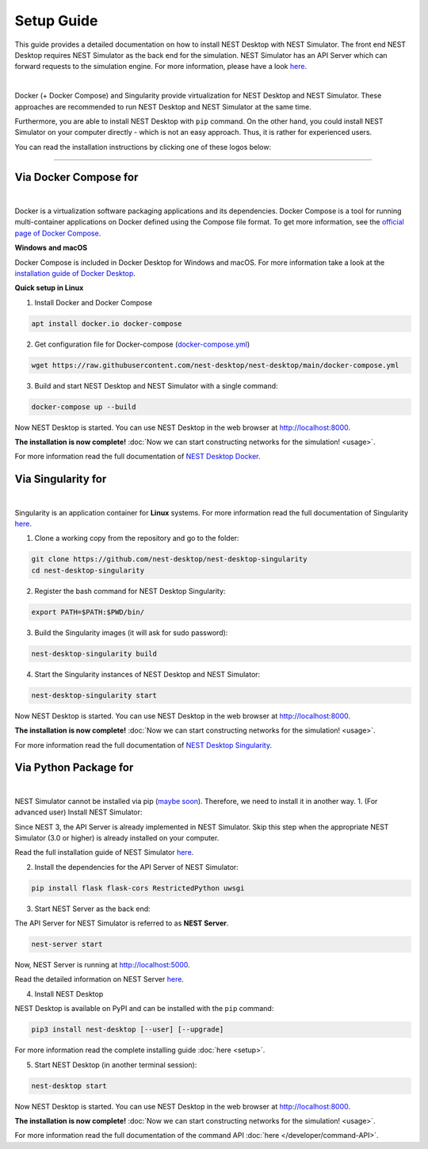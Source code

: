 Setup Guide
===========


This guide provides a detailed documentation on how to install NEST Desktop with NEST Simulator.
The front end NEST Desktop requires NEST Simulator as the back end for the simulation.
NEST Simulator has an API Server which can forward requests to the simulation engine.
For more information, please have a look `here <https://nest-simulator.readthedocs.io/en/stable/nest_server.html>`__.


.. image:: ../_static/img/installation-guide.png
  :width: 100%
  :target: #setup-guide

|

Docker (+ Docker Compose) and Singularity provide virtualization for NEST Desktop and NEST Simulator.
These approaches are recommended to run NEST Desktop and NEST Simulator at the same time.

Furthermore, you are able to install NEST Desktop with ``pip`` command.
On the other hand, you could install NEST Simulator on your computer directly - which is not an easy approach.
Thus, it is rather for experienced users.

You can read the installation instructions by clicking one of these logos below:

.. raw:: html

    <div class="center" style="height:150px">
      <div class="column col-3">
        <a href="#via-docker">
          <div class="black center">
            <img class="ma-2" src="../_static/img/logo/docker-compose-logo.png" style="height:100px">
            <h2>Docker Compose</h2>
          </div>
        </a>
      </div>

      <div class="column col-3">
        <a href="#via-singularity">
          <div class="black center">
            <img class="ma-2" src="../_static/img/logo/singularity-logo.svg" style="height:100px">
            <h2>Singularity</h2>
          </div>
        </a>
      </div>

      <div class="column col-3">
        <a href="#via-python-package">
          <div class="black center">
            <img class="ma-2" src="../_static/img/logo/pypi-logo.svg" style="height:100px">
            <h2>Python Package</h2>
          </div>
        </a>
      </div>
    </div>


||||

Via Docker Compose for |linux| |windows| |apple|
------------------------------------------------

.. image:: ../_static/img/logo/docker-compose-logo.png
  :width: 240px
  :target: #via-docker

|

Docker is a virtualization software packaging applications and its dependencies.
Docker Compose is a tool for running multi-container applications on Docker defined using the Compose file format.
To get more information, see the `official page of Docker Compose <https://github.com/docker/compose>`__.


**Windows** |windows| **and macOS** |apple|

Docker Compose is included in Docker Desktop for Windows and macOS.
For more information take a look at the `installation guide of Docker Desktop <https://www.docker.com/get-started>`__.


**Quick setup in Linux** |linux|

1. Install Docker and Docker Compose

.. code-block:: bash

  apt install docker.io docker-compose

2. Get configuration file for Docker-compose (`docker-compose.yml <https://raw.githubusercontent.com/nest-desktop/nest-desktop/main/docker-compose.yml>`__)

.. code-block:: bash

  wget https://raw.githubusercontent.com/nest-desktop/nest-desktop/main/docker-compose.yml

3. Build and start NEST Desktop and NEST Simulator with a single command:

.. code-block:: bash

  docker-compose up --build

Now NEST Desktop is started.
You can use NEST Desktop in the web browser at http://localhost:8000.

**The installation is now complete!**
:doc:`Now we can start constructing networks for the simulation! <usage>`.


For more information read the full documentation of `NEST Desktop Docker <https://github.com/nest-desktop/nest-desktop-docker>`__.


Via Singularity for |linux|
---------------------------

.. image:: ../_static/img/logo/singularity-logo.svg
  :width: 240px
  :target: #via-singularity

|

Singularity is an application container for **Linux** systems.
For more information read the full documentation of Singularity
`here <https://sylabs.io/docs/>`__.

1. Clone a working copy from the repository and go to the folder:

.. code-block:: bash

  git clone https://github.com/nest-desktop/nest-desktop-singularity
  cd nest-desktop-singularity

2. Register the bash command for NEST Desktop Singularity:

.. code-block:: bash

  export PATH=$PATH:$PWD/bin/

3. Build the Singularity images (it will ask for sudo password):

.. code-block:: bash

  nest-desktop-singularity build

4. Start the Singularity instances of NEST Desktop and NEST Simulator:

.. code-block:: bash

  nest-desktop-singularity start

Now NEST Desktop is started.
You can use NEST Desktop in the web browser at http://localhost:8000.

**The installation is now complete!**
:doc:`Now we can start constructing networks for the simulation! <usage>`.

For more information read the full documentation of `NEST Desktop Singularity <https://github.com/nest-desktop/nest-desktop-singularity>`__.



Via Python Package for |linux| |windows| |apple|
------------------------------------------------

.. image:: ../_static/img/logo/pypi-logo.svg
  :width: 240px
  :target: #via-python-package

|

NEST Simulator cannot be installed via pip (`maybe soon <https://github.com/nest/nest-simulator/pull/2073>`__).
Therefore, we need to install it in another way.
1. (For advanced user) Install NEST Simulator:

Since NEST 3, the API Server is already implemented in NEST Simulator.
Skip this step when the appropriate NEST Simulator (3.0 or higher) is already installed on your computer.

Read the full installation guide of NEST Simulator
`here <https://nest-simulator.readthedocs.io/en/latest/installation/index.html>`__.

2. Install the dependencies for the API Server of NEST Simulator:

.. code-block:: bash

  pip install flask flask-cors RestrictedPython uwsgi

3. Start NEST Server as the back end:

The API Server for NEST Simulator is referred to as **NEST Server**.

.. code-block:: bash

  nest-server start

Now, NEST Server is running at http://localhost:5000.

Read the detailed information on NEST Server `here <https://nest-simulator.readthedocs.io/en/stable/nest_server.html>`__.

4. Install NEST Desktop

NEST Desktop is available on PyPI and can be installed with the ``pip`` command:

.. code-block:: bash

  pip3 install nest-desktop [--user] [--upgrade]

For more information read the complete installing guide :doc:`here <setup>`.

5. Start NEST Desktop (in another terminal session):

.. code-block:: bash

  nest-desktop start

Now NEST Desktop is started.
You can use NEST Desktop in the web browser at http://localhost:8000.

**The installation is now complete!**
:doc:`Now we can start constructing networks for the simulation! <usage>`.

For more information read the full documentation of the command API :doc:`here </developer/command-API>`.


.. |apple| image:: ../_static/img/icons/apple.svg
  :width: 24px
  :alt: apple
  :target: #

.. |linux| image:: ../_static/img/icons/linux.svg
  :width: 24px
  :alt: linux
  :target: #

.. |windows| image:: ../_static/img/icons/windows.svg
  :width: 24px
  :alt: windows
  :target: #
